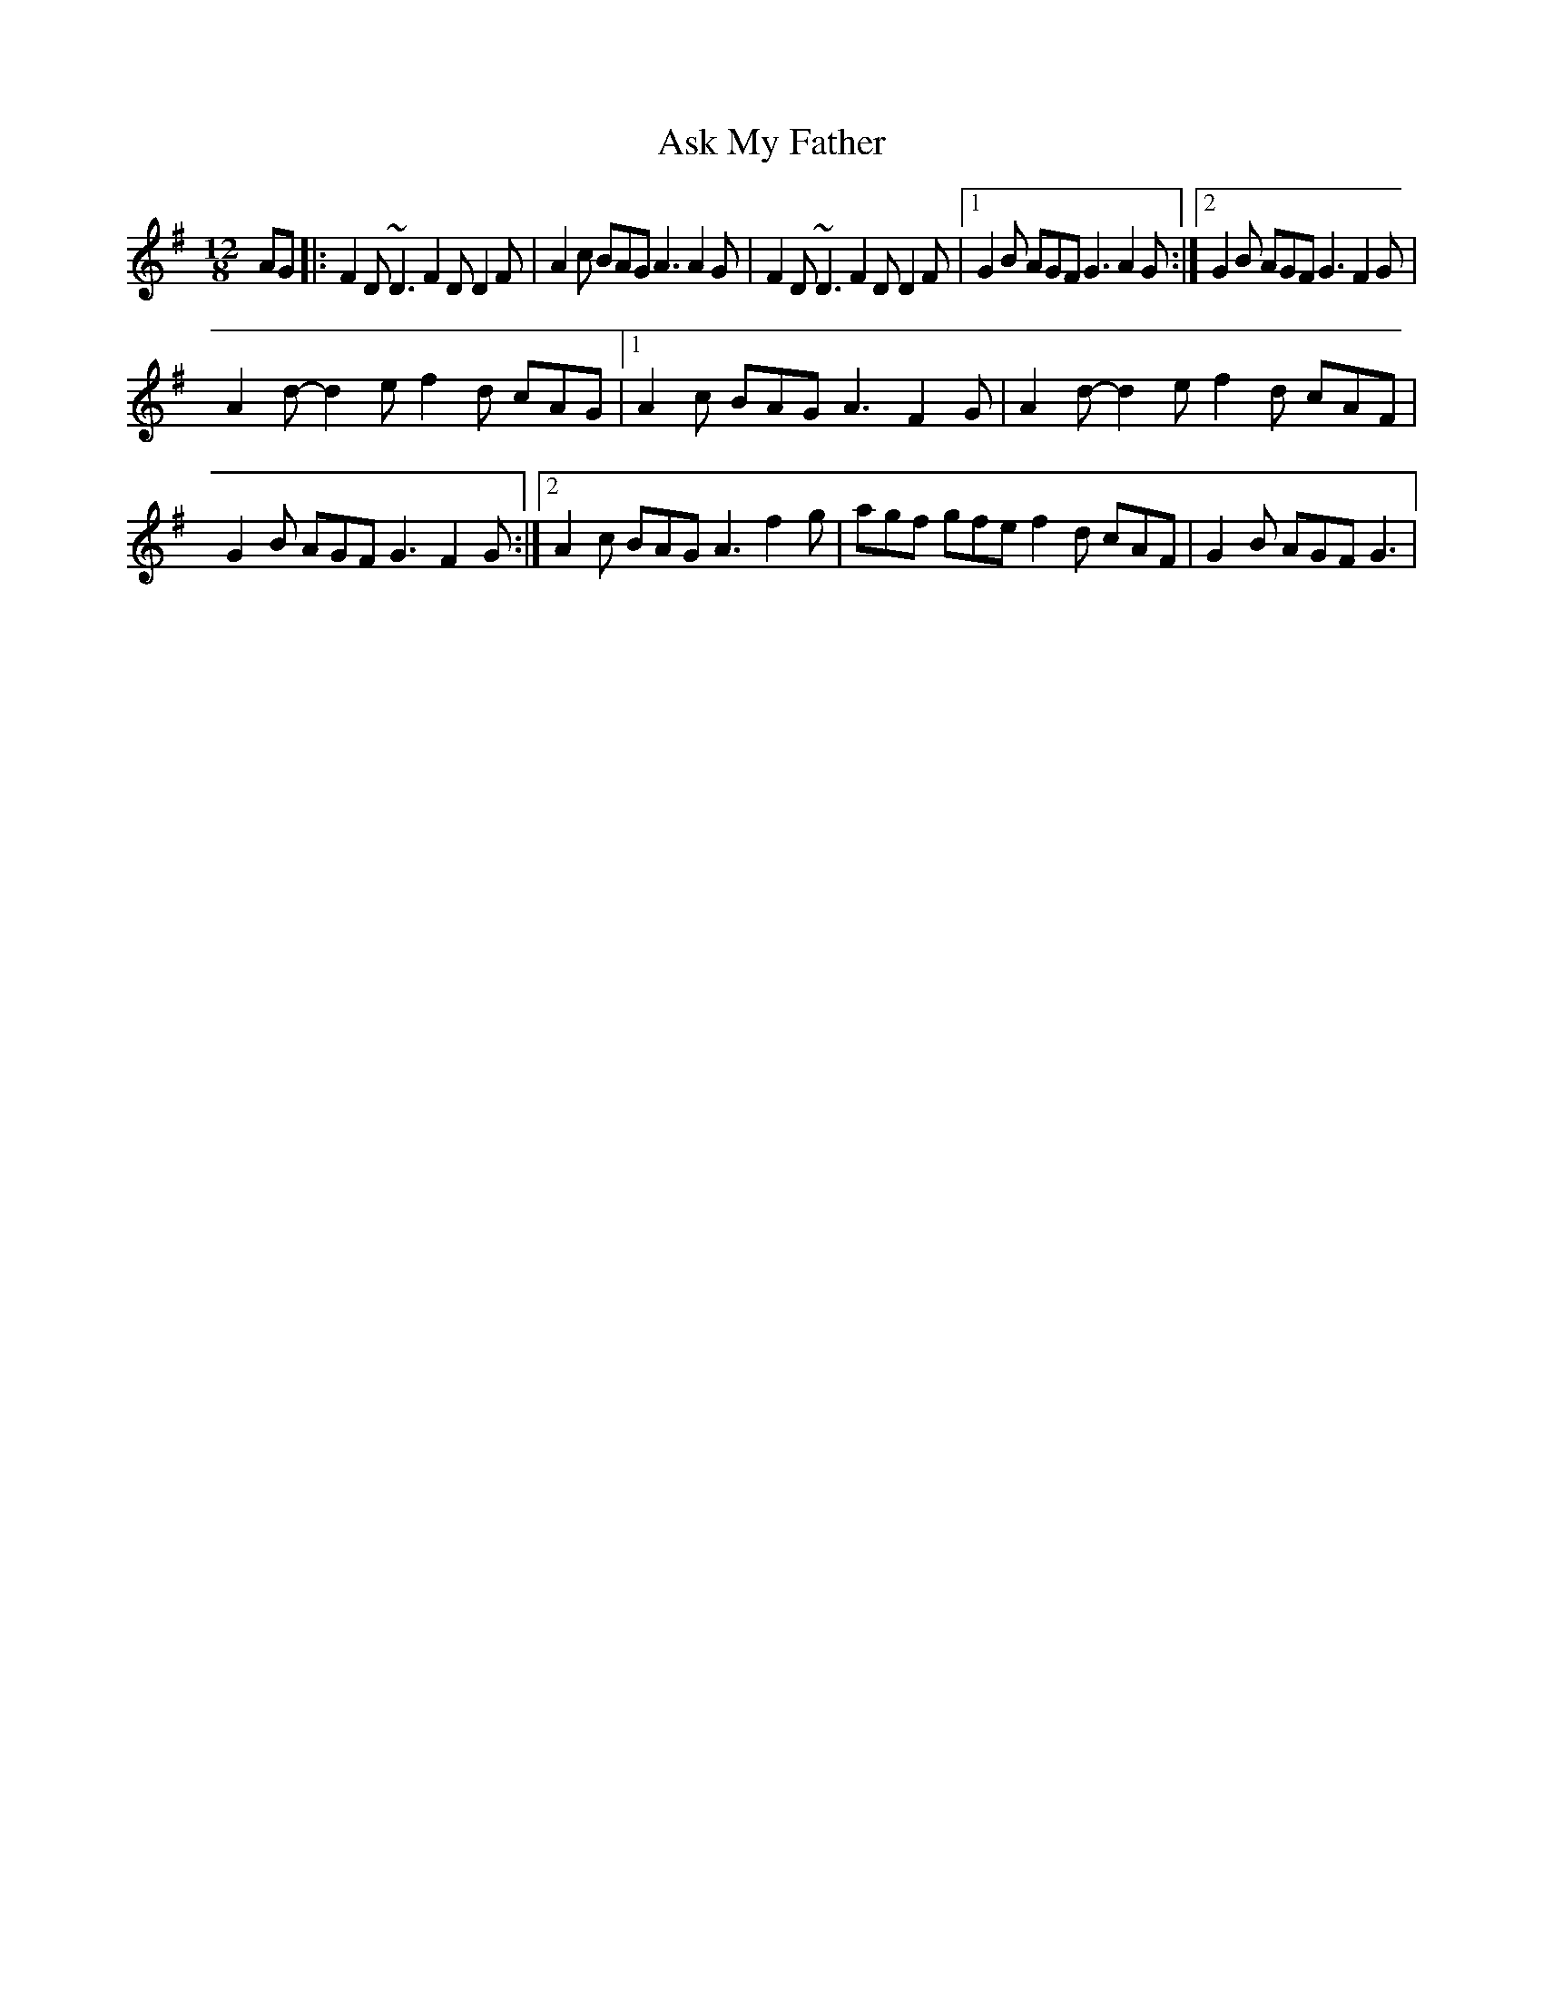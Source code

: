 X: 4
T: Ask My Father
Z: Kevin Rietmann
S: https://thesession.org/tunes/2288#setting23212
R: slide
M: 12/8
L: 1/8
K: Gmaj
AG|:F2D ~D3 F2D D2F | A2c BAG A3 A2G | F2D ~D3 F2D D2F |1 G2B AGF G3 A2G :|2 G2B AGF G3 F2G |
A2d- d2e f2d cAG |1 A2c BAG A3 F2G | A2d- d2e f2d cAF | G2B AGF G3 F2G :|2 A2c BAG A3 f2g | agf gfe f2d cAF | G2B AGF G3 |
